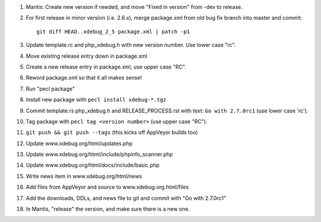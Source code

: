 
#. Mantis: Create new version if needed, and move "Fixed in version" from -dev
   to release.
#. For first release in minor version (i.e. 2.6.x), merge package.xml from old
   bug fix branch into master and commit::

       git diff HEAD..xdebug_2_5 package.xml | patch -p1

#. Update template.rc and php_xdebug.h with new version number. Use lower
   case "rc".
#. Move existing release entry down in package.xml
#. Create a new release entry in package.xml, use upper case "RC".
#. Reword package.xml so that it all makes sense!
#. Run "pecl package"
#. Install new package with ``pecl install xdebug-*.tgz``
#. Commit template.rs php_xdebug.h and RELEASE_PROCESS.rst with text:
   ``Go with 2.7.0rc1`` (use lower case 'rc').
#. Tag package with ``pecl tag <version number>`` (use upper case "RC").
#. ``git push && git push --tags`` (this kicks off AppVeyor builds too)
#. Update www.xdebug.org/html/updates.php
#. Update www.xdebug.org/html/include/phpinfo_scanner.php
#. Update www.xdebug.org/html/docs/include/basic.php
#. Write news item in www.xdebug.org/html/news
#. Add files from AppVeyor and source to www.xdebug.org.html/files
#. Add the downloads, DDLs, and news file to git and commit with "Go with
   2.7.0rc1"
#. In Mantis, "release" the version, and make sure there is a new one.


